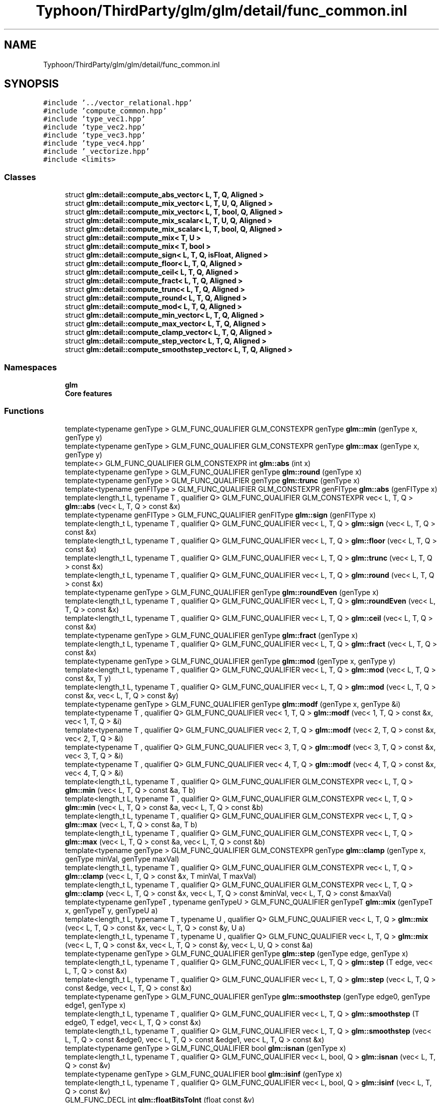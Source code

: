 .TH "Typhoon/ThirdParty/glm/glm/detail/func_common.inl" 3 "Sat Jul 20 2019" "Version 0.1" "Typhoon Engine" \" -*- nroff -*-
.ad l
.nh
.SH NAME
Typhoon/ThirdParty/glm/glm/detail/func_common.inl
.SH SYNOPSIS
.br
.PP
\fC#include '\&.\&./vector_relational\&.hpp'\fP
.br
\fC#include 'compute_common\&.hpp'\fP
.br
\fC#include 'type_vec1\&.hpp'\fP
.br
\fC#include 'type_vec2\&.hpp'\fP
.br
\fC#include 'type_vec3\&.hpp'\fP
.br
\fC#include 'type_vec4\&.hpp'\fP
.br
\fC#include '_vectorize\&.hpp'\fP
.br
\fC#include <limits>\fP
.br

.SS "Classes"

.in +1c
.ti -1c
.RI "struct \fBglm::detail::compute_abs_vector< L, T, Q, Aligned >\fP"
.br
.ti -1c
.RI "struct \fBglm::detail::compute_mix_vector< L, T, U, Q, Aligned >\fP"
.br
.ti -1c
.RI "struct \fBglm::detail::compute_mix_vector< L, T, bool, Q, Aligned >\fP"
.br
.ti -1c
.RI "struct \fBglm::detail::compute_mix_scalar< L, T, U, Q, Aligned >\fP"
.br
.ti -1c
.RI "struct \fBglm::detail::compute_mix_scalar< L, T, bool, Q, Aligned >\fP"
.br
.ti -1c
.RI "struct \fBglm::detail::compute_mix< T, U >\fP"
.br
.ti -1c
.RI "struct \fBglm::detail::compute_mix< T, bool >\fP"
.br
.ti -1c
.RI "struct \fBglm::detail::compute_sign< L, T, Q, isFloat, Aligned >\fP"
.br
.ti -1c
.RI "struct \fBglm::detail::compute_floor< L, T, Q, Aligned >\fP"
.br
.ti -1c
.RI "struct \fBglm::detail::compute_ceil< L, T, Q, Aligned >\fP"
.br
.ti -1c
.RI "struct \fBglm::detail::compute_fract< L, T, Q, Aligned >\fP"
.br
.ti -1c
.RI "struct \fBglm::detail::compute_trunc< L, T, Q, Aligned >\fP"
.br
.ti -1c
.RI "struct \fBglm::detail::compute_round< L, T, Q, Aligned >\fP"
.br
.ti -1c
.RI "struct \fBglm::detail::compute_mod< L, T, Q, Aligned >\fP"
.br
.ti -1c
.RI "struct \fBglm::detail::compute_min_vector< L, T, Q, Aligned >\fP"
.br
.ti -1c
.RI "struct \fBglm::detail::compute_max_vector< L, T, Q, Aligned >\fP"
.br
.ti -1c
.RI "struct \fBglm::detail::compute_clamp_vector< L, T, Q, Aligned >\fP"
.br
.ti -1c
.RI "struct \fBglm::detail::compute_step_vector< L, T, Q, Aligned >\fP"
.br
.ti -1c
.RI "struct \fBglm::detail::compute_smoothstep_vector< L, T, Q, Aligned >\fP"
.br
.in -1c
.SS "Namespaces"

.in +1c
.ti -1c
.RI " \fBglm\fP"
.br
.RI "\fBCore features\fP "
.in -1c
.SS "Functions"

.in +1c
.ti -1c
.RI "template<typename genType > GLM_FUNC_QUALIFIER GLM_CONSTEXPR genType \fBglm::min\fP (genType x, genType y)"
.br
.ti -1c
.RI "template<typename genType > GLM_FUNC_QUALIFIER GLM_CONSTEXPR genType \fBglm::max\fP (genType x, genType y)"
.br
.ti -1c
.RI "template<> GLM_FUNC_QUALIFIER GLM_CONSTEXPR int \fBglm::abs\fP (int x)"
.br
.ti -1c
.RI "template<typename genType > GLM_FUNC_QUALIFIER genType \fBglm::round\fP (genType x)"
.br
.ti -1c
.RI "template<typename genType > GLM_FUNC_QUALIFIER genType \fBglm::trunc\fP (genType x)"
.br
.ti -1c
.RI "template<typename genFIType > GLM_FUNC_QUALIFIER GLM_CONSTEXPR genFIType \fBglm::abs\fP (genFIType x)"
.br
.ti -1c
.RI "template<length_t L, typename T , qualifier Q> GLM_FUNC_QUALIFIER GLM_CONSTEXPR vec< L, T, Q > \fBglm::abs\fP (vec< L, T, Q > const &x)"
.br
.ti -1c
.RI "template<typename genFIType > GLM_FUNC_QUALIFIER genFIType \fBglm::sign\fP (genFIType x)"
.br
.ti -1c
.RI "template<length_t L, typename T , qualifier Q> GLM_FUNC_QUALIFIER vec< L, T, Q > \fBglm::sign\fP (vec< L, T, Q > const &x)"
.br
.ti -1c
.RI "template<length_t L, typename T , qualifier Q> GLM_FUNC_QUALIFIER vec< L, T, Q > \fBglm::floor\fP (vec< L, T, Q > const &x)"
.br
.ti -1c
.RI "template<length_t L, typename T , qualifier Q> GLM_FUNC_QUALIFIER vec< L, T, Q > \fBglm::trunc\fP (vec< L, T, Q > const &x)"
.br
.ti -1c
.RI "template<length_t L, typename T , qualifier Q> GLM_FUNC_QUALIFIER vec< L, T, Q > \fBglm::round\fP (vec< L, T, Q > const &x)"
.br
.ti -1c
.RI "template<typename genType > GLM_FUNC_QUALIFIER genType \fBglm::roundEven\fP (genType x)"
.br
.ti -1c
.RI "template<length_t L, typename T , qualifier Q> GLM_FUNC_QUALIFIER vec< L, T, Q > \fBglm::roundEven\fP (vec< L, T, Q > const &x)"
.br
.ti -1c
.RI "template<length_t L, typename T , qualifier Q> GLM_FUNC_QUALIFIER vec< L, T, Q > \fBglm::ceil\fP (vec< L, T, Q > const &x)"
.br
.ti -1c
.RI "template<typename genType > GLM_FUNC_QUALIFIER genType \fBglm::fract\fP (genType x)"
.br
.ti -1c
.RI "template<length_t L, typename T , qualifier Q> GLM_FUNC_QUALIFIER vec< L, T, Q > \fBglm::fract\fP (vec< L, T, Q > const &x)"
.br
.ti -1c
.RI "template<typename genType > GLM_FUNC_QUALIFIER genType \fBglm::mod\fP (genType x, genType y)"
.br
.ti -1c
.RI "template<length_t L, typename T , qualifier Q> GLM_FUNC_QUALIFIER vec< L, T, Q > \fBglm::mod\fP (vec< L, T, Q > const &x, T y)"
.br
.ti -1c
.RI "template<length_t L, typename T , qualifier Q> GLM_FUNC_QUALIFIER vec< L, T, Q > \fBglm::mod\fP (vec< L, T, Q > const &x, vec< L, T, Q > const &y)"
.br
.ti -1c
.RI "template<typename genType > GLM_FUNC_QUALIFIER genType \fBglm::modf\fP (genType x, genType &i)"
.br
.ti -1c
.RI "template<typename T , qualifier Q> GLM_FUNC_QUALIFIER vec< 1, T, Q > \fBglm::modf\fP (vec< 1, T, Q > const &x, vec< 1, T, Q > &i)"
.br
.ti -1c
.RI "template<typename T , qualifier Q> GLM_FUNC_QUALIFIER vec< 2, T, Q > \fBglm::modf\fP (vec< 2, T, Q > const &x, vec< 2, T, Q > &i)"
.br
.ti -1c
.RI "template<typename T , qualifier Q> GLM_FUNC_QUALIFIER vec< 3, T, Q > \fBglm::modf\fP (vec< 3, T, Q > const &x, vec< 3, T, Q > &i)"
.br
.ti -1c
.RI "template<typename T , qualifier Q> GLM_FUNC_QUALIFIER vec< 4, T, Q > \fBglm::modf\fP (vec< 4, T, Q > const &x, vec< 4, T, Q > &i)"
.br
.ti -1c
.RI "template<length_t L, typename T , qualifier Q> GLM_FUNC_QUALIFIER GLM_CONSTEXPR vec< L, T, Q > \fBglm::min\fP (vec< L, T, Q > const &a, T b)"
.br
.ti -1c
.RI "template<length_t L, typename T , qualifier Q> GLM_FUNC_QUALIFIER GLM_CONSTEXPR vec< L, T, Q > \fBglm::min\fP (vec< L, T, Q > const &a, vec< L, T, Q > const &b)"
.br
.ti -1c
.RI "template<length_t L, typename T , qualifier Q> GLM_FUNC_QUALIFIER GLM_CONSTEXPR vec< L, T, Q > \fBglm::max\fP (vec< L, T, Q > const &a, T b)"
.br
.ti -1c
.RI "template<length_t L, typename T , qualifier Q> GLM_FUNC_QUALIFIER GLM_CONSTEXPR vec< L, T, Q > \fBglm::max\fP (vec< L, T, Q > const &a, vec< L, T, Q > const &b)"
.br
.ti -1c
.RI "template<typename genType > GLM_FUNC_QUALIFIER GLM_CONSTEXPR genType \fBglm::clamp\fP (genType x, genType minVal, genType maxVal)"
.br
.ti -1c
.RI "template<length_t L, typename T , qualifier Q> GLM_FUNC_QUALIFIER GLM_CONSTEXPR vec< L, T, Q > \fBglm::clamp\fP (vec< L, T, Q > const &x, T minVal, T maxVal)"
.br
.ti -1c
.RI "template<length_t L, typename T , qualifier Q> GLM_FUNC_QUALIFIER GLM_CONSTEXPR vec< L, T, Q > \fBglm::clamp\fP (vec< L, T, Q > const &x, vec< L, T, Q > const &minVal, vec< L, T, Q > const &maxVal)"
.br
.ti -1c
.RI "template<typename genTypeT , typename genTypeU > GLM_FUNC_QUALIFIER genTypeT \fBglm::mix\fP (genTypeT x, genTypeT y, genTypeU a)"
.br
.ti -1c
.RI "template<length_t L, typename T , typename U , qualifier Q> GLM_FUNC_QUALIFIER vec< L, T, Q > \fBglm::mix\fP (vec< L, T, Q > const &x, vec< L, T, Q > const &y, U a)"
.br
.ti -1c
.RI "template<length_t L, typename T , typename U , qualifier Q> GLM_FUNC_QUALIFIER vec< L, T, Q > \fBglm::mix\fP (vec< L, T, Q > const &x, vec< L, T, Q > const &y, vec< L, U, Q > const &a)"
.br
.ti -1c
.RI "template<typename genType > GLM_FUNC_QUALIFIER genType \fBglm::step\fP (genType edge, genType x)"
.br
.ti -1c
.RI "template<length_t L, typename T , qualifier Q> GLM_FUNC_QUALIFIER vec< L, T, Q > \fBglm::step\fP (T edge, vec< L, T, Q > const &x)"
.br
.ti -1c
.RI "template<length_t L, typename T , qualifier Q> GLM_FUNC_QUALIFIER vec< L, T, Q > \fBglm::step\fP (vec< L, T, Q > const &edge, vec< L, T, Q > const &x)"
.br
.ti -1c
.RI "template<typename genType > GLM_FUNC_QUALIFIER genType \fBglm::smoothstep\fP (genType edge0, genType edge1, genType x)"
.br
.ti -1c
.RI "template<length_t L, typename T , qualifier Q> GLM_FUNC_QUALIFIER vec< L, T, Q > \fBglm::smoothstep\fP (T edge0, T edge1, vec< L, T, Q > const &x)"
.br
.ti -1c
.RI "template<length_t L, typename T , qualifier Q> GLM_FUNC_QUALIFIER vec< L, T, Q > \fBglm::smoothstep\fP (vec< L, T, Q > const &edge0, vec< L, T, Q > const &edge1, vec< L, T, Q > const &x)"
.br
.ti -1c
.RI "template<typename genType > GLM_FUNC_QUALIFIER bool \fBglm::isnan\fP (genType x)"
.br
.ti -1c
.RI "template<length_t L, typename T , qualifier Q> GLM_FUNC_QUALIFIER vec< L, bool, Q > \fBglm::isnan\fP (vec< L, T, Q > const &v)"
.br
.ti -1c
.RI "template<typename genType > GLM_FUNC_QUALIFIER bool \fBglm::isinf\fP (genType x)"
.br
.ti -1c
.RI "template<length_t L, typename T , qualifier Q> GLM_FUNC_QUALIFIER vec< L, bool, Q > \fBglm::isinf\fP (vec< L, T, Q > const &v)"
.br
.ti -1c
.RI "GLM_FUNC_DECL int \fBglm::floatBitsToInt\fP (float const &v)"
.br
.ti -1c
.RI "template<length_t L, qualifier Q> GLM_FUNC_QUALIFIER vec< L, int, Q > \fBglm::floatBitsToInt\fP (vec< L, float, Q > const &v)"
.br
.ti -1c
.RI "GLM_FUNC_DECL uint \fBglm::floatBitsToUint\fP (float const &v)"
.br
.ti -1c
.RI "template<length_t L, qualifier Q> GLM_FUNC_QUALIFIER vec< L, uint, Q > \fBglm::floatBitsToUint\fP (vec< L, float, Q > const &v)"
.br
.ti -1c
.RI "GLM_FUNC_DECL float \fBglm::intBitsToFloat\fP (int const &v)"
.br
.ti -1c
.RI "template<length_t L, qualifier Q> GLM_FUNC_QUALIFIER vec< L, float, Q > \fBglm::intBitsToFloat\fP (vec< L, int, Q > const &v)"
.br
.ti -1c
.RI "GLM_FUNC_DECL float \fBglm::uintBitsToFloat\fP (uint const &v)"
.br
.ti -1c
.RI "template<length_t L, qualifier Q> GLM_FUNC_QUALIFIER vec< L, float, Q > \fBglm::uintBitsToFloat\fP (vec< L, uint, Q > const &v)"
.br
.ti -1c
.RI "template<typename genType > GLM_FUNC_QUALIFIER genType \fBglm::fma\fP (genType const &a, genType const &b, genType const &c)"
.br
.ti -1c
.RI "template<typename genType > GLM_FUNC_QUALIFIER genType \fBglm::frexp\fP (genType x, int &exp)"
.br
.ti -1c
.RI "template<length_t L, typename T , qualifier Q> GLM_FUNC_QUALIFIER vec< L, T, Q > \fBglm::frexp\fP (vec< L, T, Q > const &v, vec< L, int, Q > &exp)"
.br
.ti -1c
.RI "template<typename genType > GLM_FUNC_QUALIFIER genType \fBglm::ldexp\fP (genType const &x, int const &exp)"
.br
.ti -1c
.RI "template<length_t L, typename T , qualifier Q> GLM_FUNC_QUALIFIER vec< L, T, Q > \fBglm::ldexp\fP (vec< L, T, Q > const &v, vec< L, int, Q > const &exp)"
.br
.in -1c
.SH "Detailed Description"
.PP 
\fBCore features\fP 
.SH "Author"
.PP 
Generated automatically by Doxygen for Typhoon Engine from the source code\&.
